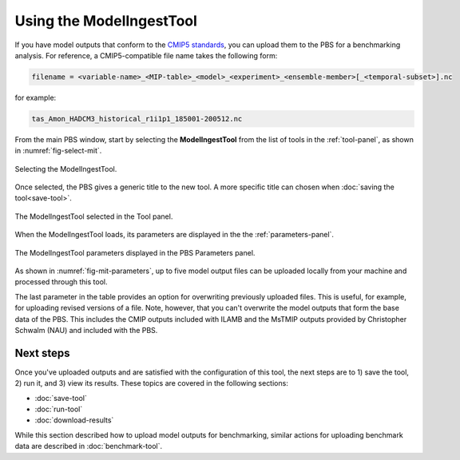 Using the ModelIngestTool
=========================

If you have model outputs 
that conform to the 
`CMIP5 standards <https://cmip.llnl.gov/cmip5/output_req.html>`_,
you can upload them to the PBS for a benchmarking analysis.
For reference,
a CMIP5-compatible file name takes the following form:

.. code-block:: bash

   filename = <variable-name>_<MIP-table>_<model>_<experiment>_<ensemble-member>[_<temporal-subset>].nc

for example:

.. code-block:: bash

   tas_Amon_HADCM3_historical_r1i1p1_185001-200512.nc



From the main PBS window,
start by selecting the **ModelIngestTool**
from the list of tools in the :ref:`tool-panel`,
as shown in :numref:`fig-select-mit`.

.. _fig-select-mit:
.. figure:: ./images/PBS-select-MIT.png
   :scale: 75%
   :align: center
   :alt: Selecting the ModelIngestTool

   Selecting the ModelIngestTool.

Once selected,
the PBS gives a generic title to the new tool.
A more specific title can chosen when
:doc:`saving the tool<save-tool>`.

.. _fig-mit-selected:
.. figure:: ./images/PBS-MIT-selected.png
   :scale: 75%
   :align: center
   :alt: The ModelIngestTool selected

   The ModelIngestTool selected in the Tool panel.

When the ModelIngestTool loads,
its parameters are displayed
in the the :ref:`parameters-panel`.

.. _fig-mit-parameters:
.. figure:: ./images/PBS-MIT-parameters.png
   :scale: 75%
   :align: center
   :alt: The ModelIngestTool parameters

   The ModelIngestTool parameters displayed in the PBS Parameters panel.

As shown in :numref:`fig-mit-parameters`,
up to five model output files can be uploaded
locally from your machine
and processed through this tool.

The last parameter in the table provides
an option for overwriting
previously uploaded files.
This is useful, for example,
for uploading revised versions of a file.
Note, however, that you can't overwrite the model outputs
that form the base data of the PBS.
This includes the CMIP outputs included with ILAMB
and the MsTMIP outputs provided by Christopher Schwalm (NAU)
and included with the PBS.


Next steps
----------

Once you've uploaded outputs and are satisfied 
with the configuration of this tool,
the next steps are to 1) save the tool, 2) run it,
and 3) view its results.
These topics are covered in the following sections:

* :doc:`save-tool`
* :doc:`run-tool`
* :doc:`download-results`

While this section described how to upload model outputs for benchmarking,
similar actions for uploading benchmark data
are described in :doc:`benchmark-tool`.
